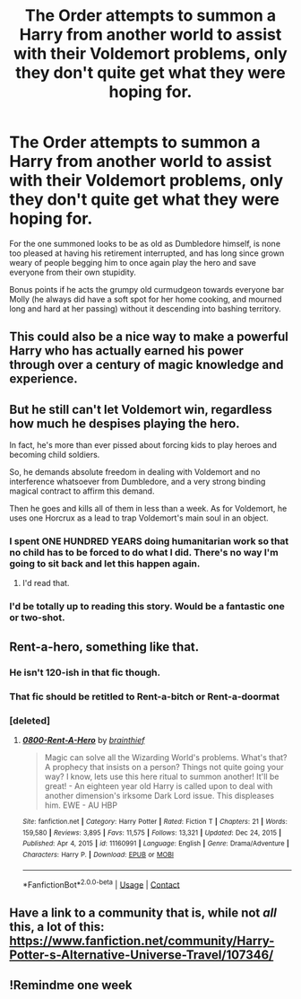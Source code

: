 #+TITLE: The Order attempts to summon a Harry from another world to assist with their Voldemort problems, only they don't quite get what they were hoping for.

* The Order attempts to summon a Harry from another world to assist with their Voldemort problems, only they don't quite get what they were hoping for.
:PROPERTIES:
:Author: Raesong
:Score: 173
:DateUnix: 1622277851.0
:DateShort: 2021-May-29
:FlairText: Prompt
:END:
For the one summoned looks to be as old as Dumbledore himself, is none too pleased at having his retirement interrupted, and has long since grown weary of people begging him to once again play the hero and save everyone from their own stupidity.

Bonus points if he acts the grumpy old curmudgeon towards everyone bar Molly (he always did have a soft spot for her home cooking, and mourned long and hard at her passing) without it descending into bashing territory.


** This could also be a nice way to make a powerful Harry who has actually earned his power through over a century of magic knowledge and experience.
:PROPERTIES:
:Author: TheAncientSun
:Score: 36
:DateUnix: 1622296071.0
:DateShort: 2021-May-29
:END:


** But he still can't let Voldemort win, regardless how much he despises playing the hero.

In fact, he's more than ever pissed about forcing kids to play heroes and becoming child soldiers.

So, he demands absolute freedom in dealing with Voldemort and no interference whatsoever from Dumbledore, and a very strong binding magical contract to affirm this demand.

Then he goes and kills all of them in less than a week. As for Voldemort, he uses one Horcrux as a lead to trap Voldemort's main soul in an object.
:PROPERTIES:
:Author: InquisitorCOC
:Score: 58
:DateUnix: 1622297401.0
:DateShort: 2021-May-29
:END:

*** I spent ONE HUNDRED YEARS doing humanitarian work so that no child has to be forced to do what I did. There's no way I'm going to sit back and let this happen again.
:PROPERTIES:
:Author: TrailingOffMidSente
:Score: 43
:DateUnix: 1622310157.0
:DateShort: 2021-May-29
:END:

**** I'd read that.
:PROPERTIES:
:Author: PuzzleheadedPool1
:Score: 3
:DateUnix: 1622390928.0
:DateShort: 2021-May-30
:END:


*** I'd be totally up to reading this story. Would be a fantastic one or two-shot.
:PROPERTIES:
:Author: asifbaig
:Score: 9
:DateUnix: 1622318354.0
:DateShort: 2021-May-30
:END:


** Rent-a-hero, something like that.
:PROPERTIES:
:Author: jhunkubir_hazra
:Score: 27
:DateUnix: 1622287516.0
:DateShort: 2021-May-29
:END:

*** He isn't 120-ish in that fic though.
:PROPERTIES:
:Author: Wombarly
:Score: 10
:DateUnix: 1622292250.0
:DateShort: 2021-May-29
:END:


*** That fic should be retitled to Rent-a-bitch or Rent-a-doormat
:PROPERTIES:
:Author: rohan62442
:Score: 5
:DateUnix: 1622314198.0
:DateShort: 2021-May-29
:END:


*** [deleted]
:PROPERTIES:
:Score: 0
:DateUnix: 1622337473.0
:DateShort: 2021-May-30
:END:

**** [[https://www.fanfiction.net/s/11160991/1/][*/0800-Rent-A-Hero/*]] by [[https://www.fanfiction.net/u/4934632/brainthief][/brainthief/]]

#+begin_quote
  Magic can solve all the Wizarding World's problems. What's that? A prophecy that insists on a person? Things not quite going your way? I know, lets use this here ritual to summon another! It'll be great! - An eighteen year old Harry is called upon to deal with another dimension's irksome Dark Lord issue. This displeases him. EWE - AU HBP
#+end_quote

^{/Site/:} ^{fanfiction.net} ^{*|*} ^{/Category/:} ^{Harry} ^{Potter} ^{*|*} ^{/Rated/:} ^{Fiction} ^{T} ^{*|*} ^{/Chapters/:} ^{21} ^{*|*} ^{/Words/:} ^{159,580} ^{*|*} ^{/Reviews/:} ^{3,895} ^{*|*} ^{/Favs/:} ^{11,575} ^{*|*} ^{/Follows/:} ^{13,321} ^{*|*} ^{/Updated/:} ^{Dec} ^{24,} ^{2015} ^{*|*} ^{/Published/:} ^{Apr} ^{4,} ^{2015} ^{*|*} ^{/id/:} ^{11160991} ^{*|*} ^{/Language/:} ^{English} ^{*|*} ^{/Genre/:} ^{Drama/Adventure} ^{*|*} ^{/Characters/:} ^{Harry} ^{P.} ^{*|*} ^{/Download/:} ^{[[http://www.ff2ebook.com/old/ffn-bot/index.php?id=11160991&source=ff&filetype=epub][EPUB]]} ^{or} ^{[[http://www.ff2ebook.com/old/ffn-bot/index.php?id=11160991&source=ff&filetype=mobi][MOBI]]}

--------------

*FanfictionBot*^{2.0.0-beta} | [[https://github.com/FanfictionBot/reddit-ffn-bot/wiki/Usage][Usage]] | [[https://www.reddit.com/message/compose?to=tusing][Contact]]
:PROPERTIES:
:Author: FanfictionBot
:Score: 2
:DateUnix: 1622337491.0
:DateShort: 2021-May-30
:END:


** Have a link to a community that is, while not /all/ this, a lot of this: [[https://www.fanfiction.net/community/Harry-Potter-s-Alternative-Universe-Travel/107346/]]
:PROPERTIES:
:Author: Sefera17
:Score: 3
:DateUnix: 1622340176.0
:DateShort: 2021-May-30
:END:


** !Remindme one week
:PROPERTIES:
:Author: SwordOfRome11
:Score: 1
:DateUnix: 1622357419.0
:DateShort: 2021-May-30
:END:
